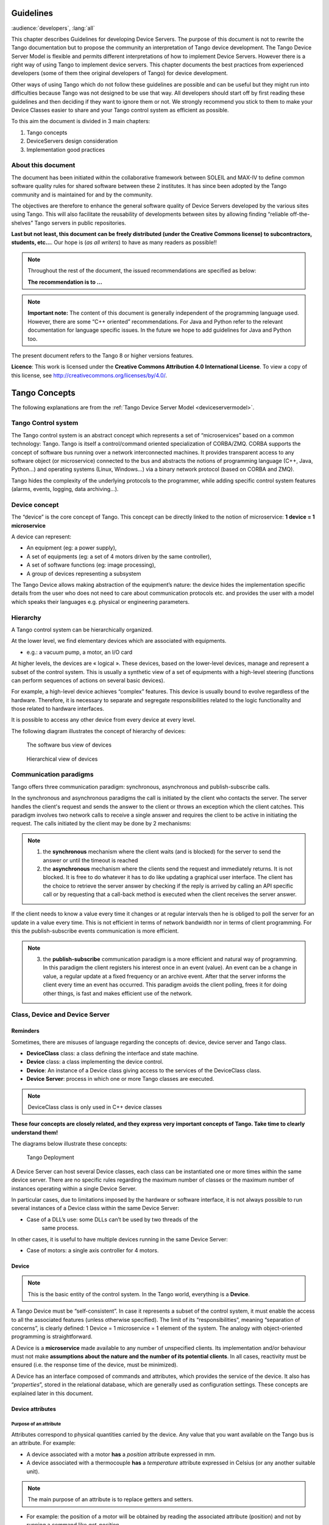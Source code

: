 .. _ds_guidelines:

Guidelines
=====================

:audience:`developers`, :lang:`all`

This chapter describes Guidelines for developing Device Servers.
The purpose of this document is not to rewrite the Tango documentation
but to propose the community an interpretation of Tango device
development.
The Tango Device Server Model is flexible and permits different interpretations
of how to implement Device Servers. 
However there is a right way of using Tango to implement device servers.
This chapter documents the best practices from experienced developers 
(some of them thee original developers of Tango) for device development.

Other ways of using Tango which do not follow these guidelines are possible
and can be useful but they might run into difficulties because Tango
was not designed to be use that way.
All developers should start off by first reading these guidelines and then
deciding if they want to ignore them or not. 
We strongly recommend you stick to them to make your Device Classes 
easier to share and your Tango control system as efficient as possible.

To this aim the document is divided in 3 main chapters:

1. Tango concepts
2. DeviceServers design consideration
3. Implementation good practices

About this document
-------------------

The document has been initiated within the collaborative framework
between SOLEIL and MAX-IV to define common software quality rules for
shared software between these 2 institutes. It has since been adopted by
the Tango community and is maintained for and by the community.

The objectives are therefore to enhance the general software quality of
Device Servers developed by the various sites using Tango. This will
also facilitate the reusability of developments between sites by allowing
finding “reliable off-the-shelves” Tango servers in public repositories.

**Last but not least, this document can be freely distributed (under the
Creative Commons license) to subcontractors, students, etc...**. 
Our hope is (*as all writers*) to have as many readers as possible!!

.. note:: 
    Throughout the rest of the document, the issued recommendations are specified as below:
    
    **The recommendation is to …**

.. note::
    **Important note:** The content of this document is generally
    independent of the programming language used. However, there are some
    “C++ oriented” recommendations. For Java and Python refer to the relevant 
    documentation for language specific issues. In the future we hope to add 
    guidelines for Java and Python too.

The present document refers to the Tango 8 or higher versions features.

**Licence**: This work is licensed under the **Creative Commons
Attribution 4.0 International License**. To view a copy of this license,
see http://creativecommons.org/licenses/by/4.0/.

Tango Concepts  
===============

The following explanations are from the :ref:`Tango Device
Server Model <deviceservermodel>`.

Tango Control system
---------------------

The Tango control system is an abstract concept which represents a set
of “microservices” based on a common technology: Tango. Tango is itself a
control/command oriented specialization of CORBA/ZMQ. CORBA supports the
concept of software bus running over a network interconnected machines.
It provides transparent access to any software object (or microservice)
connected to the bus and abstracts the notions of programming language
(C++, Java, Python…) and operating systems (Linux, Windows…) via a
binary network protocol (based on CORBA and ZMQ).

Tango hides the complexity of the underlying protocols to the
programmer, while adding specific control system features (alarms,
events, logging, data archiving…).

Device concept
---------------

The “device” is the core concept of Tango. This concept can be directly
linked to the notion of microservice: **1 device = 1 microservice**

A device can represent:

* An equipment (eg: a power supply),
* A set of equipments (eg: a set of 4 motors driven by the same controller),
* A set of software functions (eg: image processing),
* A group of devices representing a subsystem

The Tango Device allows making abstraction of the equipment’s nature:
the device hides the implementation specific details from the user who
does not need to care about communication protocols etc. and
provides the user with a model which speaks their languages e.g. physical 
or engineering parameters.

Hierarchy
----------

A Tango control system can be hierarchically organized.

At the lower level, we find elementary devices which are associated
with equipments.

-  e.g.: a vacuum pump, a motor, an I/O card

At higher levels, the devices are « logical ». These devices, based on
the lower-level devices, manage and represent a subset of the control
system. This is usually a synthetic view of a set of equipments with a
high-level steering (functions can perform sequences of actions on
several basic devices).

For example, a high-level device achieves “complex” features. This
device is usually bound to evolve regardless of the hardware. Therefore,
it is necessary to separate and segregate responsibilities related to
the logic functionality and those related to hardware interfaces.

It is possible to access any other device from every device at every level.

The following diagram illustrates the concept of hierarchy of devices:

.. figure:: media/image1.png
   
   The software bus view of devices

.. figure:: media/image2.png
   
   Hierarchical view of devices

Communication paradigms
------------------------

Tango offers three communication paradigm: synchronous, asynchronous
and publish-subscribe calls. 

In the synchronous and asynchronous paradigms
the call is initiated by the client who contacts the server. 
The server handles the client's request and sends
the answer to the client or throws an exception which the client
catches. This paradigm involves two network calls to receive a single answer and
requires the client to be active in initiating the request. The calls
initiated by the client may be done by 2 mechanisms:

.. note::

   1. the **synchronous** mechanism where the client waits (and is blocked) for the server to send the answer or until the timeout is reached

   2. the **asynchronous** mechanism where the clients send the request and immediately returns. 
      It is not blocked. It is free to do whatever it
      has to do like updating a graphical user interface. The client has
      the choice to retrieve the server answer by checking if the reply is
      arrived by calling an API specific call or by requesting that a
      call-back method is executed when the client receives the server
      answer.

If the client needs to know a value every time it changes
or at regular intervals then he is obliged to poll
the server for an update in a value every time. This is not efficient in
terms of network bandwidth nor in terms of client programming.
For this the publish-subscribe events communication is more efficient.

.. note::

   3. the **publish-subscribe** communication paradigm is a more efficient 
      and natural way of programming. In this paradigm the client registers 
      his interest once in an event (value). An event can be a change in value,
      a regular update at a fixed frequency or an archive event.
      After that the server informs  the client every time an event has occurred. 
      This paradigm avoids the client polling, frees it for doing other things, 
      is fast and  makes efficient use of the network.

Class, Device and Device Server
-------------------------------

Reminders
~~~~~~~~~

Sometimes, there are misuses of language regarding the concepts of:
device, device server and Tango class.

*  **DeviceClass** class: a class defining the interface and state machine.
*  **Device** class: a class implementing the device control.
*  **Device**: An instance of a Device class giving access to the services of
   the DeviceClass class.
*  **Device Server**: process in which one or more Tango classes are
   executed.

.. note::
   DeviceClass class is only used in C++ device classes

**These four concepts are closely related, and they express very
important concepts of Tango. 
Take time to clearly understand them!**

The diagrams below illustrate these concepts:

.. figure:: media/image3.png
   
   Tango Deployment

A Device Server can host several Device classes, each class can be
instantiated one or more times within the same device server. There are no
specific rules regarding the maximum number of classes or the maximum
number of instances operating within a single Device Server.

In particular cases, due to limitations imposed by the hardware
or software interface, it is not
always possible to run several instances of a Device class within the
same Device Server:

*  Case of a DLL’s use: some DLLs can’t be used by two threads of the
       same process.

In other cases, it is useful to have multiple devices running in the
same Device Server:

*  Case of motors: a single axis controller for 4 motors.

Device
~~~~~~

.. note::
   This is the basic entity of the control system. In the Tango world,
   everything is a **Device**.

A Tango Device must be “self-consistent”. In case it represents a subset
of the control system, it must enable the access to all the associated
features (unless otherwise specified). The limit of its
“responsibilities”, meaning “separation of concerns”, is clearly
defined: 1 Device = 1 microservice = 1 element of the system. The analogy
with object-oriented programming is straightforward.

A Device is a **microservice** made available to any number of unspecified
clients. Its implementation and/or behaviour must not make 
**assumptions about the nature and the number of its potential
clients**. In all cases, reactivity must be ensured (i.e. the
response time of the device, must be minimized).

A Device has an interface composed of commands and attributes, which
provides the service of the device. It also has “\ *properties*\ ”,
stored in the relational database, which are generally used as
configuration settings. These concepts are explained later in this
document.

Device attributes
~~~~~~~~~~~~~~~~~

Purpose of an attribute
^^^^^^^^^^^^^^^^^^^^^^^

Attributes correspond to physical quantities carried by the device. Any
value that you want available on the Tango bus is an attribute. For
example:

*  A device associated with a motor **has** a *position* attribute
   expressed in mm.
*  A device associated with a thermocouple **has** a *temperature*
   attribute expressed in Celsius (or any another suitable unit).

.. note:: 
   The main purpose of an attribute is to replace getters and
   setters.

*  For example: the position of a motor will be obtained by reading the
   associated attribute (position) and not by running a command like
   *get\_position.*
*  The data associated with the Tango attributes are the only values
   that can be archived. The Tango *archiving system* (HDB/TDB) doesn’t
   have any functions to archive the result of a command. Similarly,
   some mechanisms to store the experimental data (such as those
   implemented by the DataRecorder of SOLEIL) are only based on
   attributes.

Attribute Properties
^^^^^^^^^^^^^^^^^^^^^

A Tango attribute has a group of settings that describe it.

These configuration parameters are called AttributeProperties. They can
be considered as meta-data to enhance the semantic and describe the
data. They can be used by GUI clients for configuring their viewers in
the best manner and displaying extra information.

Those Attribute properties describe the attribute data and define some
of its behaviour such as alarm limits, units etc…

The first set of *Attribute Properties* are static metadata. They
describe the kind of data carried by the Tango Attribute. The static
metadata includes properties such as the name, the type, the dimension,
if the attribute is writable or not. These data are hardcoded, defined
for the whole life of the attribute and cannot be modified.

The second set of *Attribute Properties*, are dynamic. They describe
more precisely the meaning of the data and some behaviour. They are
used by GUI viewers to configure themselves. They can be modified at run
time.

All these metadata are hosted in the class itself and can be set by the
programmer or by a configuration in the Tango database.

Static attribute Properties
^^^^^^^^^^^^^^^^^^^^^^^^^^^^

*  **name**: the attribute name

   *  Type: string e.g : OutCurrent, InCurrent…
*  **data\_type**: the attribute data type

   *  Identifier of the Tango numeric type associated to the attribute:
      *DevBoolean, DevUChar, Dev[U]Short, Dev[U]Long, Dev[U]Long64,
      DevFloat, DevDouble, DevString, DevEncoded*
   *  Note: *Tango::DevEncoded* is the Tango type that encapsulates
      client data.
*  **data\_format**: describes the dimension of the data.

   *  Type: scalar (value), spectrum (1D array), image (2D array)
*  **writable**: defines 4 possible types of access. In practical, we
   can say that only 2 are really useful and answer to practically all
   the cases.

   *  READ, The attribute can only be read (e.g. a temperature)
   *  WRITE, The attribute can only be written ( to be used only in very
      specific cases. the READ\_WRITE is generally more suitable for
      real cases)
   *  READ\_WRITE, The attribute can be written and read (the most
      common case) e.g. The current of a powersupply, The position of an
      axis…
   *  READ\_WITH\_WRITE (deprecated, do not use)
*  **max\_dim\_x** : this property is valid only for data\_format
   spectrum or image. It gives the maximum number of element in the
   dimension X. e.g. the max length of a spectrum or the maximum number
   of rows of an image. This property is used to reserve memory space to
   host the data. Nothing prevent to have a real length much shorter
   that this maximum.
   
   *  e.g. 0 for a scalar, n for a spectrum of max n elements, n for an
      image of max n rows
*  **max\_dim\_y** : this property is valid only for data\_format
   image. It gives the maximum number of element in the dimension Y.
   e.g. the maximum number of columns of an image. This property is used
   to reserve memory space to host the data. Nothing prevent to have a
   real length much shorter that this maximum.

   *  0 for a scalar or a spectrum, n for an image of max n columns
*  **display\_level** : enables to hide the attribute regarding the
   client mode (expert or not)

   *  Tango::OPERATOR or Tango::EXPERT

.. warning::

   *writable\_attr\_name*: **deprecated since version 8, do not use anymore**

Modifiable attribute properties
^^^^^^^^^^^^^^^^^^^^^^^^^^^^^^^^

These properties carries out information regarding the display of a
value (they are editable while the device is running). Those
properties enhance the meaning of the attribute and should as much
as possible be defined by the device server programmer as default
value when known. For instance, in the general case, the programmer
knows the unit of the data and is able to describe it. Feeling the
attribute property at the development stage will allow all generic
clients to display the data in the best manner

*  **description**: describes the attribute

   *  Type: string e.g. “The powersupply output current”

*  **label**: label used on the GUIs

   *  Type: string e.g. “Output Current”, “Input Current”

*  **unit**: attribute unit to be displayed in the client viewer

   *  Type: string (eg “mA”, “mm”...)

*  **standard\_unit**: conversion factor to get attribute value into
   S.I (M.K.S.A)\_unit. Be careful this information is intended to be
   used ONLY by the client (.e.g ATKPanel uses it, but jive->test device
   does not)

   *  Type: string interpreted as a floating point value E.g. If the
      device attribute gives the current in mA, we have to divide by
      1000 to obtain it in Amp. Then we will set this property to 1E-03

*  **display\_unit**: used by the GUIs to display the attribute into a
   unit more appropriate for the user. Be careful this information is
   intended to be used ONLY by the client (e.g ATKPanel uses it, but
   JiveTest device does not).

   *  Type: string interpreted as a floating point value If the device
      attribute gives a current in mA. If we want to display it in
      microA, then we have to multiply by 1000 to obtain it in microAmp.
      Then we will set this property to 1000.0.

*  **format**: specifies how a numeric attribute value should be
   presented

   *  Type: string : e.g. « %6.3f »

   *  Note: we use a “printf” like syntax 

*  **min\_value** and **max\_value**: minimum and maximum allowable
   value. These properties are automatically checked at each execution
   of a write attribute. If the value requested is not between the
   min\_value and the max\_value, an exception will be returned to the
   client.

   *  Type: string interpreted as a floating point value (e.g. 10.1,
      1E01, 0.12.)

   *  Note: these properties are valid only for writable attributes

Attributes properties for ALARM configuration
^^^^^^^^^^^^^^^^^^^^^^^^^^^^^^^^^^^^^^^^^^^^^^^^^^^^

Tango provides an automatic way of defining alarms. An alarm
condition will switch the attribute quality factor to alarm and the
device state will automatically switched to ALARM in certain
conditions.  Four properties are available for alarm purpose.

*  **min\_alarm** and **max\_alarm**: Define the range outside which
   the attribute is considered in alarm. If the value of the attribute
   is > max\_alarm or < min\_alarm, then the attribute quality factor
   will be switched to ALARM.

*  **Delta\_val** and **delta\_t**: (*could also be called maximum
   noise and time constant*) Valid for a writeable attribute. Define a
   maximum difference between the set\_value and the read\_value of an
   attribute after a standard time.

    e.g. the voltage of a powersupply is set via a DAC and read via an
    ADC convertor. Both values are different due to various factors such
    as internal resistor or noise on the ADC. Furthermore when setting a
    voltage, the powersupply may need a certain time to establish its
    output voltage. The *delta\_val* property allows to define the limit
    of the acceptable difference between set and read values (noise
    threshold) and *delta\_t* defines the time the device needs to
    establish the voltage after the writing of the setpoint (time
    constant). When writing a new value of the attribute, if the read
    value is still not close enough from the set value after the time
    constant, the attribute quality factor will be set to ALARM.

    If these properties are not set, nothing is done. As soon as one of
    these properties is set, then the attribute quality factor is
    automatically calculated at each read and is taken into account by
    the default State attribute method. Device\_Impl.dev\_state(); The
    programmer should be aware of possible effect of these mechanisms in
    the response time of the State method. (Refer to chapter 1.14 of the
    present guide).

.. warning::

   The behaviour described above is only
   correct in the case the device’s method
   *Tango::Device\_[X]Impl::dev\_state()* is executed\ *.* In case of
   overwrite of the dev\_state() in the device code, it is recommended to
   finish the method by calling DeviceImpl::dev\_state();

.. warning::

   **min\_warning** *and* **max\_warning** : lower and upper bound
   for WARNING (deprecated since version 8)

Attributes properties related to Events configuration
^^^^^^^^^^^^^^^^^^^^^^^^^^^^^^^^^^^^^^^^^^^^^^^^^^^^^^

These settings are used for tuning the events related to the attribute.

*  *Rel\_change:* relative change in the value in percent

*  *Abs\_change*: absolute change in the value in the standard unit.

*  *Period*: period between two consecutive events

*  *Archive\_rel\_change*: relative change in the value

*  *Archive\_abs\_change*: absolute change in the value

*  *Archive\_period*: period between two consecutives events.

Particular case of a memorized attribute 
^^^^^^^^^^^^^^^^^^^^^^^^^^^^^^^^^^^^^^^^^

.. note::
   Memorised attributes are only possible with an attribute with WRITE or READ\_WRITE mode and
   SCALAR type

A memorized attribute can store its last written value in the database
(i.e. the last setpoint received by the device for this attribute can
optionally persist into the Tango database).

The stored value will be reloaded into the set value associated with
this attribute at device start-up and (optionally) upon each execution
of the “Init” command. The Tango code generator (Pogo) provides the
interface allowing the developer to select the expected behaviour.

.. note::
   **BE CAREFUL:** this mechanism has the following **behaviour**:

*  The writing of the memorized attributes is carried out after the
   function “init\_device”, executed by the Tango layer, and not by the
   Tango DeviceServer code. In case  an error occurs during the
   “init\_device” it cannot be caught by the Tango DeviceServer
   programmer.

*  If in the init\_device method an error occurs that causes a change of
   state in which the writing of an attribute is impossible, this error
   will prohibit the restoration of the memorized value of the
   attribute.

*  The order of reloading is deterministic but complex (*order of
   ClassFactory then device definition in database then attribute
   definition in Pogo*). Therefore relying on this order might have some
   side effects particularly in case attributes are modified through
   Pogo when attributes values are linked (*eg: sampling frequency and
   number of samples*).

.. warning::
 
   Performance issues may happen in case the setpoint is written at high
   frequency, the static Tango database is requested on each write of
   the memorized attribute. Since Tango 9 the database has been optimised
   for memorised attributes and it should be possible to update memorised
   attributes at 10 Hz without taking a performance hit. 

.. tip::

   If this standard Tango behaviour for reloading memorized values doesn’t
   fit your need, we recommend to code the reloading of attribute values
   yourself. This is especially true for fast (> 10 Hz)
   feedback loops which can trigger the writing of attributes at a high frequency.

Device commands
~~~~~~~~~~~~~~~

**A command is associated with an action. *On, Off, Start, Stop* are
commons examples.**

A Tango command has, optionally, ONE input argument and ONE output
argument.

The different types of data compatible for input and output are:

-  void, boolean, short, long, long64, float, double, string, unsigned
   short, unsigned long, unsigned long64

-  *1D array of the followings types :* char, short, long, long64,
   float, double, unsigned short, unsigned long, unsigned long64, string

-  State: enumeration, representing the different states described in
   the section on :ref:`Device State <device_state>`.

-  2 particular types: longstringarray and doublestringarray. These are
   structures including one array of long/double and one array of
   string.

The list of data types is fixed. If you need to add your
own data type then use the DevEncoded type and encode your own
data type. Or you can use the DevPipe communication channel (avaliable
since Tango 9). 

For each command to implement, it is essential to generate exceptions
depending on possible errors. The error handling is described more
in details below.

.. _device_state:

Device State
~~~~~~~~~~~~

State transitions
^^^^^^^^^^^^^^^^^

.. note::
   Every Tango device has a state implemented by *finite state machine*. 
   
The device state is a key element in its integration into the control
system. Therefore, **you should be very careful in the management of
state transitions** in the device implementation.

**The device state must, at any time, reflect the internal state of the
system it represents. The state should represent any change made by a
client’s request.**

This is crucial information. Indeed, the “clients” will primarily, or
only, use this information to determine the internal state of a system.

The available states are limited to:

-  ON, OFF, CLOSE, OPEN, INSERT, EXTRACT, MOVING, STANDBY, FAULT, INIT,
   RUNNING, ALARM, DISABLE, UNKNOWN

The main thing is to ensure a predictable behaviour of the device
regarding the state transitions.

For example:

-  Consider the case of a motor system. The client knows the motor state
   (*STANDBY, MOVING, FAULT,)* with a *polling* mechanism (periodic
   reading of the state attribute of the motor – instead of using the
   Tango event system).

    In such cases, this can easily lead to inconsistent behaviour due to
    inappropriate management of the state.

    A typical example is to launch an axis movement through the writing
    of the position attribute then the client is pending on the MOVING
    state (the motor is supposed to make a transition *STANDBY MOVING*).
    Such a method will only work if the writing of the position
    attribute switches the device state to MOVING *before* the return of
    the writing request of the position attribute. Otherwise, the client
    can read (non-zero probability) the STANDBY state, and interpret it
    as “movement ended” while this one had not even started!

    This behaviour is described in figure 4 below.

.. tip::
   
   The developer has to guarantee the clients the same behaviour regardless
   the type of state monitoring (polling or events). This relates to the
   above rule: **Do not make assumptions about the nature of the clients!**

The state transitions and the “associated guarantees” must be
documented. In the previous example, rereading the STANDBY state after
performing any movement must ensure that the required movement is
completed (and not that it has not yet been started!!).

.. figure:: media/image4.png
   
   Example of State transitions


Properties
~~~~~~~~~~

Concepts
^^^^^^^^

By default Tango is based on a relational database (MySQL) to store
configuration information for devices namely the *properties*.

The properties are used to configure a device without changing the
Tango class code. Taking an axis controller as example, the controller
must be configured for the motor mechanics according to the
characteristics of the actuator and the movements to achieve.

Configuration properties are available on different levels:

1. **The device level:** These are properties to configure the device
   itself and its attributes. The device properties configure the device
   with the necessary set-up information during initialisation.
   Attribute properties are used to configure alarms or specify the way
   the attribute value is displayed to the user (Label, Format,
   Unit...).

2. **The class level:** Device or attribute properties configured at the
   class level are valid for all instances of a class. A property
   defined on the class level will be overwritten by a property of the
   same name on the device level.

3. **Free properties:** These are configuration values which are not
   attached to any device or class and can be freely used by
   programmers.

Class level and device level properties are automatically loaded during
device initialisation when starting-up a device server or calling the
“Init” command. The reading and writing of free properties must be
handled by the programmer.

Configuration properties can have the following data types:

-  boolean, short, long, float, double, unsigned short, unsigned long,
   string

-  array of: short, long, float, double, string

On top of those basic concepts, device and class level properties can be
initialised with default values which are entered, for example, with
:ref:`Pogo <Pogo_manual>` at the interface creation time. 
Default values are stored in the
device server code and are overwritten when another value is found in
the configuration database.

It is necessary to assign a default value for every property. This value
will be used when the property is not defined in the Tango database. If
a default value for a device property does not make sense, the property
should be declared as mandatory. 
A mandatory property has to have a value configured in the Tango
database. If no value is configured, the device initialisation will
stop with an exception on the missing property value.

Device property vs memorized attributes
^^^^^^^^^^^^^^^^^^^^^^^^^^^^^^^^^^^^^^^

In some cases, you could be tempted to use a property for a memorized
attribute and vice-versa. It is important to distinguish the function of
each, and use them wisely.

-  The use of a property must be limited to configuration data which
   value doesn’t change at runtime (the IP address of equipment for
   example).

-  The memorized attributes are reserved for physical quantities subject
   to change at runtime (*attribute read/write*) for which you want to
   retain (store) the value from one execution to the other.

    e.g. speed or acceleration on a motor.

.. tip::
   In the case you want to manually manage the memorization of the
   attribute set points, you should use an attribute property called
   *\_\_value* (as natively done by Tango).

How to configure a new device
^^^^^^^^^^^^^^^^^^^^^^^^^^^^^

To set-up a new device you need to know about all the device properties
and their values which must be configured to make the device work. You
need to have a description on the property which should indicate clearly
its use. Also you need to know about a specified default value.

When creating the device interface with Pogo a description and a default
value can be entered for every device property. This information is used
by the device installation wizard (available with Jive) to guide you
through the configuration.

When creating a new server start the wizard from the Tools menu ->
Server Wizard. It allows you to create a new device and to initialise it
property by property. For every property the description is displayed
and the default value can be viewed. To use the wizard on an already
existing device you can right click on the device and choose Device
Wizard. You will be guided again through all the properties of the
device. At the end the device can be re-started when necessary. Because
the wizard is part of Jive, you can test the device configuration
immediately.

Tango Device Design
===================

Elements of general design
--------------------------

Reusability
~~~~~~~~~~~

In a Tango control system, each device is a software component
potentially reusable.

It is necessary to:

-  Systematically evaluate prior the coding of a device, the
   possibility of reusing a device available in the code
   repositories (Tango community, local repository), in order to
   avoid several implementations of the same equipment.

-  Design the device as reusable/extensible as possible because it may
   interest the others developers in the community.

    As such, the device must be:

-  Configurable: (e.g.: no port number “hard coded”, but use of a
   parameter via a property),

-  Self-supporting: the device must be usable outside the private
   programming environment (eg: all the necessary elements to use the
   device (compile, link) must be provided to the community). The use of
   the GPL should be considered, and the use of proprietary libraries
   should be avoided if possible

-  Portable: the device code must be (as much as possible) independent
   of the target platform unless it depends on platform specific
   drivers,

-  Documentation in English

Generic interface programming
~~~~~~~~~~~~~~~~~~~~~~~~~~~~~

The device must be as generic as possible which means the definition of
its interface should

-  Reflect the service rather its underlying implementation. For
   example, a command named “WriteRead” reflects the communication
   service of a bus (type: message exchange), while a command named
   “NI488\_Send” reflects a specific implementation of the supplier.

-  Show the general characteristics (attributes and commands) of a
   common type of equipment that it represents. For example, a command
   ”On” reflects the action of powering on a PowerSupply , while a
   command named “BruckerPSON” reflects a specific implementation which
   must be avoided.

The device interface must be service oriented, and not implementation
oriented.

Abstract interfaces 
~~~~~~~~~~~~~~~~~~~~

Singleton device
~~~~~~~~~~~~~~~~

Tango allows a device server to host several devices which are
instantiations of the same Tango class.

However, in particular case some technical constraints may forbid it. 
In this case, the Device Server programmer must anticipate
it in the device design phase (add for example a static variable
counting device instances or other) to detect this misconfiguration. For
example, it can authorize the creation of a second instance (within the
meaning of the device creation) but systematically put the state to
FAULT (in the method init\_device) and indicate the problem in the
Status.

In the case where technical constraints prohibit the deployment of
multiple instances of a Tango device within the same device server, the
developer has to ensure that only one instance can be created and
inform the user with a clear message in case more than one
device is configured in the database.

Device states
~~~~~~~~~~~~~

When designing the device, you should clearly define the state machine
that will reflect the different states in which the device can be, and
also the associated transitions.

The state machine must follow these rules:

-  At any time, the device state must reflect the internal state of the
   system it represents.

-  The state should represent any change made by a client’s request.

-  The device behaviour is specified and documented.

Device interface definition
---------------------------

The first step in designing a device is to define the commands and the
attributes via Pogo (use Pogo to define the Tango interface).

Except in (very) particular cases, always use an attribute to expose the
data produced by the device. The command concept exists 
(see :ref:`Device Commands <device_commands>`)
but its use as an attribute substitute is prohibited. Example: a motor
must be moved writing its associated ‘position’ attribute instead of
using a ‘GotoPosition’ command.

The choice will be made following these rules:

-  Attribute: for all values to be presented to the “client”. **It is
   imperative to use the attributes and to not use Tango commands that
   would act like a get/set couple.**

-  Command: for every action, of void-void type in most cases.

Any deviation from these rules must be justified in the description of
the attribute or command particular case.

Service availability
--------------------

From the operator perspective, the “\ **response time**\ ” or
“\ **reactivity**\ ” (i.e. the device is always responsive) is **the** reference
metric to describe the performance of a device. Ideally, the device
implementation must ensure the service availability regardless of the
external client load or the internal load. For the end user, it is
always very unpleasant to suffer a Tango timeout and receive an
exception instead of the expected response.

The response time of the device should be minimised and in any case
lower than the default Tango timeout of 3 seconds.

If the action to be performed takes longer than that, execution should
be done asynchronously in the Tango class: its progress being reported
in the state/status.

Several technical solutions are available to the device developer to
ensure service availability:

-  Use the Tango polling mechanism,

-  Use a threading mechanism, managed by the developer.

Tango polling mechanism
~~~~~~~~~~~~~~~~~~~~~~~

Polling interest
^^^^^^^^^^^^^^^^

The polling mechanism is detailed in the Tango documentation 
:ref:`Device Polling <device_polling>`.

Tango implements a mechanism called *polling* which alleviates the
problem of equipment response time (which is usually the weak point in
terms of performance). The response time of a GPIB link or a RS-232 link
is usually one to two orders of magnitude higher than the performance of
the Tango code executed by a client request.

Polling limitations
^^^^^^^^^^^^^^^^^^^

From the perspective of the device activity, the polling is in direct
competition with client requests. The client load is therefore competing
with the polling activity.

This means that polling activity has to be tuned in order to keep some
free time for the device to answer client requests. Do not try to poll a device
object with a polling period of let say 200 mS if the object access time
is 300 mS (*even if Tango implements some algorithm to minimize the bad
behavior of such badly tuned polling*).

For polled Tango device objects (attribute or command), client reading
does not generate any activity on the device whatever the client number.
The data are returned from the so-called polling buffer instead of
coming from the device itself. Therefore, an obvious rule is to poll the
key device object (state attribute, pressure attribute for a vacuum
valve...)

The recommendation for device polling tuning is to keep the device free
40% of time.

Let's take an example: for a power supply device, you want to poll the
device state and its current attribute which for such a device are the
device key objects.

-  State access needs 100 mS while current attribute reading needs 50
   mS.

-  Because, you want to poll these two objects, time required on the
   device by the polling mechanism will be 150 mS (100 + 50).

-  In order to keep the 40% ratio, tune the polling period for this
   device to 250 mS.

-  The device is then occupied by the polling mechanism during 150 mS
   (60 %) but free for other client activity during 100 mS (40 %).

Device polling is easily tunable at run time using Jive and/or Astor
Tango tools.

Threading mechanism
~~~~~~~~~~~~~~~~~~~

*Threading* is a possible solution for the load problem: a thread
(managed by the device developer) supports communication with the
material (*polling* or other) and the data obtained are put in the
“cache”. You can now produce the “last known value” to the client at any
time and optimize the response time. This approach, however, has a limit
where it is necessary to reread the hardware to assure clients that the
returned value is the system “current state”.

For a C++ device, the implementation of a threading mechanism can be
done via the *DeviceTask* class from the *Yat4Tango library*. This class
owns a thread associated with a FIFO message list. Processing messages
can be synchronous or asynchronous.

See the complete example in the appendix for the implementation
details.

When the design of the Tango class requires threading:

* in case of simple thread usage, in C++ the recommendation is to use a C++11 thread

* In case of acquisition thread with messages exchange in C++ the recommendation is to 
  use Yat4Tango::DeviceTask class.

Tango device implementation
===========================

General rules
-------------

Language
~~~~~~~~

The Tango community is international and the developments could be
shared with the community, so it is recommended to use English for documenting a
device development.

English will be used for:

-  The interfaces definition (attributes and commands),

-  The device documentation (online help for command usage and
   attributes description),

-  The comments inserted in the code by the developer,

-  The error messages,

-  The name of variables and internal methods added by the developer.

The choice of the language used for the user’s documentation of the
device server (“Device Server User’s Guide”) is left free, to focus on
the editorial quality. In the case of a joint development with another
institute, English will be used.

Types
~~~~~

The types used for the device interface definition are Tango types
(Tango::DevDouble, Tango::DevFloat …). These types are presented by Pogo
and are not modifiable.

The types used by the developer in its own code are left free to choose,
as long as they are not platform specific. Standard types of the
language used (Boolean, int, double …), Tango types or types from a
common library (Yat, Yat4Tango for C++) can potentially be used.

Direct conversions from the C++ type long to Tango::DevLong are only
supported on 32-bit platforms and should be avoided.

Generated code
~~~~~~~~~~~~~~

The automatically generated code by Pogo must not be modified by the
developer.

The developer must include its own code in the “PROTECTED REGION”
specified parts.

Device interface 
-----------------

.. _naming_rules:

Naming rules
~~~~~~~~~~~~

Having homogeneous conventions for naming attributes, commands and
properties is a good way to promote DeviceServers reuse inside the Tango
collaboration.

In fact it makes the development done by another institute easier to
understand and integrate in another Control System.

Class name
^^^^^^^^^^

The Tango class name is obtained by concatenating the fields that
compose it – each field beginning with a capital letter:

Eg : MyDeviceClass

Device attributes
^^^^^^^^^^^^^^^^^

The device command and attributes names must be explicit and should
enable to quickly understand the nature of the attribute or the command.

-  Eg: for a power supply, you will have an attribute “outputCurrent”
   (not OC1) or a command “ActivateOutput1” (not ActO1).

The nomenclature recommendations are in the section :ref:`Naming Rules <naming_rules>`.

**The attribute naming recommendations are**:

-  Name composed of at least two characters,

-  Only alphanumeric characters are allowed (no underscore, no dashes),

-  Start with a **lowercase** letter,

-  In case of a composite name, each sub-words must be capitalized
   (except the first letter),

-  Prohibit any use of vague terms (eg: readValue).

.. _device_commands:

Device Commands
^^^^^^^^^^^^^^^

The recommendations are the same as those proposed for an attribute, except for the first letter of the name.

**The command naming recommendations are:**

-  Name composed of at least two characters,

-  Only alphanumeric characters are allowed (no underscore, no dashes),

-  Start with a **uppercase** letter,

-  In case of a composite name, each sub-words must be capitalized,

-  Prohibit any use of vague terms (eg: Control).

Device properties
^^^^^^^^^^^^^^^^^

The recommendations are the same as those proposed for a command.

**The property naming recommendations are:**

-  Name composed of at least two characters,

-  Only alphanumeric characters are allowed (no underscore, no dashes),

-  Start with a **uppercase** letter,

-  In case of a composite name, each sub-words must be capitalized,

-  Prohibit any use of vague terms (eg: Prop1).

Device attributes nomenclature
~~~~~~~~~~~~~~~~~~~~~~~~~~~~~~

It is a good practice that a particular signal type is always named in a
similar way in various DeviceServers.

For example the intensity of a current should always be name
“\ ***intensity***\ ” (and not “\ ***intens***\ ”,
“\ ***intensity***\ ”, “\ ***current***\ ”,”\ ***I***\ ” depending on
the DeviceServers).

This allow the user to quickly make the link between the software
information and the physical sensor and reciprocally.

Data types choice
~~~~~~~~~~~~~~~~~

Always use data types consistent with the underlying information

-  Unsigned integer must be used for the physical quantities that are
   suitable.

   -  Eg: A number of samples numSamples, where negative values have no
      meaning, will be a Tango::DevULong (unsigned integer 32 bits) and
      not a Tango::DevLong (signed integer 32 bits).

   -  Similarly, in such a case, the use of a floating point number is
      to be prohibited, non-integer values having no meaning.

-  This rule is applicable to input/output arguments of commands.

Interface level choice
~~~~~~~~~~~~~~~~~~~~~~

The choice between the *Expert* or the *Operator* level for an interface
must be thoughtful.

Only necessary and sufficient commands for a nominal control of the
equipment must be accessible to the *Operator* level. The commands for
fine control of the equipment (eg: metrology, maintenance, unit test)
must only be accessible to the *Expert* level.

Pogo use
--------

Device generation
~~~~~~~~~~~~~~~~~

The use of Pogo is mandatory for creating or modifying the device
interface.

Tango is constantly evolving, this tool will support all or part of the
porting, associated to the kernel and their consequences on the IDL
interface.

In addition, it simplifies maintenance / development operations.

Every command, attribute, property or device state must be fully
documented; this documentation is done via the Pogo tool.

Specifically, when creating an attribute with Pogo, the entire
configuration of the attribute must be fully filled in by the developer
(maximum possible) to avoid ambiguities.

Similarly, the states and their transitions must be described with
precision and clarity.

In fact:

-  In operation, this documentation will be the reference for
   understanding the device behaviour. Remember that the operator will
   have this information with the generic tools (like “\ *Test
   Device*\ ” from “\ *Jive*\ ”).

-  The html documentations generated by Pogo can also be accessed from a
   local server (peculiar to the institute).

-  Consider also filling in the alarm values.

   -  Eg: set the alarm values according to the specifications of a
      power supply, ie, 0V-24V for the voltage, or 0A-3A for the output
      current.

    Example for a temperature reading:

.. figure:: media/image9.png

Attributes generation in C++
~~~~~~~~~~~~~~~~~~~~~~~~~~~~

In C++, Pogo automatically generates **pointers** to the data associated
with the attributes values (ie a pointer is generated for the read
part). The use of these pointers is not mandatory. The developer is free
to use his own data structure in the attribute value affectation.

Internal device implementation
------------------------------

Separation between the Tango interface and the internal system function
~~~~~~~~~~~~~~~~~~~~~~~~~~~~~~~~~~~~~~~~~~~~~~~~~~~~~~~~~~~~~~~~~~~~~~~

Don’t forget that the Tango interface is only a means to insert a microservice
in a control system. Therefore, it is necessary to think the device
internal design like any other application and just add the Tango as an
interface on top of it.

As a rule of thumb if the code implemented within the Pogo markers is
too long, a good practice is to move it to another class. Then Pogo
generated methods will be only a few lines of code long.

In practice, it is necessary to avoid mixing the generated code by Pogo
and the developer’s one.

The Tango sub-class inherited from *Tango::DeviceImpl[\_X]* instantiates
a class derived from the model object implementing the system, and
ensure the replacement between the external requests (clients) and the
implementation class(es).

In the choice of data structures, we are talking about those of the
developer’s object model, we will consider the technical constraints
imposed by Tango and/or the underlying layers (CORBA/ZMQ). The idea here is
to avoid copy and/or reorganization of the data when transferred to the
client. For this, the developer needs to know/master the underlying
memory management mechanism (especially in C++). The Tango documentation
contains a dedicated chapter “\ *Exchanging data between client and server”*.

Details on method for accessing the hardware: always\_executed\_hook versus read\_attr\_hardware
~~~~~~~~~~~~~~~~~~~~~~~~~~~~~~~~~~~~~~~~~~~~~~~~~~~~~~~~~~~~~~~~~~~~~~~~~~~~~~~~~~~~~~~~~~~~~~~~

It is essential to master the concepts implemented by these two methods
(common methods for all Tango devices).

It is also necessary to clearly identify, in the design phase, the
possible consequences of implementing these two methods on the device
behaviour (remember that they are initially just empty shells generated
by Pogo).

-  *Always\_executed\_hook()* method is called before each command
   execution or each reading/writing of an attribute (*but it is called
   only once when reading several attributes: see calling sequence
   below*)

-  *Read\_attr\_hardware()* is called before each reading of
   attribute(s)( *but it is called only once when reading several
   attributes: see calling sequence below)*. This method aims to
   optimize (minimize) the equipment access in case of simultaneous
   reading of multiple attributes in the same request.

Reminder about the calling sequence of these methods:

-  *Command execution*

   -  1 – always\_executed\_hook()

   -  2 – is\_MyCmd\_allowed()

   -  3 – MyCmd()

-  *Attribute reading*

   -  1 – always\_executed\_hook()

   -  2 – read\_attr\_hardware()

   -  3 – is\_MyAttr\_allowed()

   -  4 – read\_MyAttr()

-  *Attribute writing*

   -  1 – always\_executed\_hook()

   -  2 – is\_MyAttr\_allowed()

   -  3 – write\_MyAttr()

-  *Attributes reading*

   -  1 – always\_executed\_hook()

   -  2 – read\_attr\_hardware()

   -  3 – is\_MyAttr\_allowed()

   -  4 – read\_MyAttr()

-  *Attributes writing*

   -  1 – always\_executed\_hook()

   -  2 – is\_MyAttr\_allowed()

   -  3 – write\_MyAttr()

When reading the sequence above, we understand why the mastery of these
concepts is important. Particularly, having “slow code” in the
*MyDevice::always\_executed\_hook* method can have serious consequences
on the device performance.

.. warning::

   There is no obligation to use the *read\_attr\_hardware*
   method; it depends on the equipment to drive and its communication
   channel (Ethernet, GPIB, DLL). You can have a call to the equipment in
   the code of each attribute reading method.

    Example: For an attribute “temperature”, of READ type, we can insert
    the call to the equipment in the generated attribute reading method
    “\ *read\_Temperature*\ ” instead of “\ *read\_attr\_hardware*\ ”.

Static database as persistent data storage
~~~~~~~~~~~~~~~~~~~~~~~~~~~~~~~~~~~~~~~~~~

As noted above the Tango database can (in some cases) be
used to ensure persistence of set values, to store the value as a property 
(of device or attribute).

However, this practice should be reserved for special cases that don’t
require writing at high frequency. An over-solicitation of the Tango
database will penalize the entire control system.

It is therefore recommended to use a property for storage only for
methods that are performed rarely, compared to other functions.

For example: storage of calibration operations results

In the general case, we recommend to:

-  Use a property to store configuration data,

-  Use a memorized attribute to store values changing during the
   execution,

-  Use a memorized attribute to store values that you want to re-inject
   during a new execution of the device.

Device state management
-----------------------

States choice
~~~~~~~~~~~~~

In Tango, as already said, the state is seen as an enumerated type with a
fix number of values. These states have an implicit default meaning and
are not equivalent. Furthermore a color code is associated to each state
and is used in the main GUI tools to have a unified manner of
representing the state of equipment.

+-----------+--------------------+--------------------------------------------------------------------------+
| State     | Colour             | Meaning                                                                  |
+===========+====================+==========================================================================+
| ON        | green              | | This state could have been called OK or OPERATIONAL. It means that the |
|           |                    | | device is in its operational state. (E.g. the powersupply is giving its|
|           |                    | | nominal current, the motor is ON and ready to move, the instrument is  |
|           |                    | | operating). This state is modified by the Attribute alarm checking of  |
|           |                    | | the DeviceImpl:dev\_state method. i.e if the state is ON and one       |
|           |                    | | attribute has it’s quality factor to ALARM, then the state is modified |
|           |                    | | to ALARM                                                               |
+-----------+--------------------+--------------------------------------------------------------------------+
| OFF       | white              | | The device is in normal condition but is not active. e.g the           |
|           |                    | | powersupply main circuit breaker is open; the RF transmitter has no    |
|           |                    | | power etc…                                                             |
+-----------+--------------------+--------------------------------------------------------------------------+
| CLOSE     | white              | | Synonym of OFF state. Can be used when OFF is not adequate for the     |
|           |                    | | device e.g case of a valve, a door, a relay, a switch.                 |
+-----------+--------------------+--------------------------------------------------------------------------+
| OPEN      | green              | | Synonym of ON state. Can be used when ON is not adequate for the device|
|           |                    | | e.g case of a valve, a door, a relay, a switch.                        |
+-----------+--------------------+--------------------------------------------------------------------------+
| INSERT    | white              | | Synonym of OFF state. Can be used when OFF is not adequate for the     |
|           |                    | | device. Case of insertable/extractable equipment, absorbers, etc…      |
|           |                    | |                                                                        |
|           |                    | | This state is here for compatibility reason we recommend to use OFF or |
|           |                    | | CLOSE when possible.                                                   |
+-----------+--------------------+--------------------------------------------------------------------------+
| EXTRACT   | green              | | Synonym of ON state. Can be used when ON is not adequate for the device|
|           |                    | | Case of insertable/extractable equipment, absorbers, etc…              |
|           |                    | |                                                                        |
|           |                    | | This state is here for compatibility reason we recommend to use ON or  |
|           |                    | | OPEN when possible.                                                    |
+-----------+--------------------+--------------------------------------------------------------------------+
| MOVING    | light blue         | | The device is in a transitory state. It is the case of a device moving |
|           |                    | | from one state to another.( E.g a motor moving from one position to    |
|           |                    | | another, a big instrument is executing a sequence of operation, a      |
|           |                    | | macro command is being executed.)                                      |
+-----------+--------------------+--------------------------------------------------------------------------+
| STANDBY   | yellow             | | The device is not fully active but is ready to operate. This state does|
|           |                    | | not exist in many devices but may be useful when the device has an     |
|           |                    | | intermediate state between OFF and ON. E.g the main circuit breaker is |
|           |                    | | closed but there is no output current. Usually Standby is used when it |
|           |                    | | can be immediately switched ON. While OFF is used when a certain time  |
|           |                    | | is necessary before switching ON.                                      |
+-----------+--------------------+--------------------------------------------------------------------------+
| FAULT     | red                | | The device has a major failure that prevents it to work. For instance, |
|           |                    | | A powersupply has stopped due to over temperature A motor cannot move  |
|           |                    | | because it has fault conditions. Usually we cannot get out from this   |
|           |                    | | state without an intervention on the hardware or a reset command.      |
+-----------+--------------------+--------------------------------------------------------------------------+
| INIT      | beige              | | This state is reserved to the starting phase of the device server.     |
|           |                    | | It means that the software is not fully operational and that the user  |
|           |                    | | must wait                                                              |
+-----------+--------------------+--------------------------------------------------------------------------+
| RUNNING   | dark green         | | This state does not exist in many devices but may be useful when the   |
|           |                    | | device has a specific state above the ON state. (E.g. the detector     |
|           |                    | | system is acquiring data, An automatic job is being executed).         |
|           |                    | | Note that this state is different from the MOVING state. It is not a   |
|           |                    | | transitory situation and may be a normal operating state above the ON  |
|           |                    | | state.                                                                 |
+-----------+--------------------+--------------------------------------------------------------------------+
| ALARM     | orange             | | The device is operating but one of this attribute is out of range.     |
|           |                    | | It can be linked to alarm conditions set by attribute properties or a  |
|           |                    | | specific case. (E.g. temperature alarm on a stepper motor, end switch  |
|           |                    | | pressed on a steppermotor, up water level in a tank, etc…) In alarm,   |
|           |                    | | usually the device does it’s job but the operator has to perform an    |
|           |                    | | action to avoid a bigger problem that may switch the state to FAULT.   |
+-----------+--------------------+--------------------------------------------------------------------------+
| DISABLE   | magenta            | | The device cannot be switched ON for an external reason. e.g. the      |
|           |                    | | powersupply has it’s door open, the safety conditions are not          |
|           |                    | | satisfactory to allow the device to operate                            |
+-----------+--------------------+--------------------------------------------------------------------------+
| UNKNOWN   | grey               | | The device cannot retrieve its state. It is the case when there is a   |
|           |                    | | communication problem to the hardware (network cut, broken cable etc…).|
|           |                    | | It could also represent an incoherent situation                        |
+-----------+--------------------+--------------------------------------------------------------------------+

Unless strictly specified, the developer is free to use the Tango
state she considers appropriate to the situation, with all the
subjectivity involved.

The only practice that ensures overall consistency is to use a limited
number of Tango states, especially for a family of equipment.

It is recommended for an equipment of type motor, slit, monochromator
and more generally for any equipment that can change his position, to
use the “MOVING” state when the equipment is in “movement” toward his
set point.

Semantics of non-nominal states 
~~~~~~~~~~~~~~~~~~~~~~~~~~~~~~~~

Although the developer is free to choose the device states, we must
define a common error state for all the devices.

In general, any dysfunction is associated with the state *Tango::FAULT*.

The use of the *Tango::ALARM* state should be reserved for very special
cases where it is necessary to define an intermediate state between
normal operation and fault. Its use must be documented via Pogo in order
to define the semantics.

In the case of a problem occurring at initialization, it is recommended
to set the device state to FAULT.

For the init\_device method, we recommend:

- If the initialization method is long, thread it.
- The device state INIT must be used only in the start-up of the device.

The device states changes when the init execution is over.

Semantics recommended for FAULT and ALARM states is as follows:

* UNKNOWN (grey): communication problem with the equipment or the “sub”-devices which prevents the device to really know his real state
* FAULT (red): A problem which prevents the normal functioning (including during the initialization). Getting out from a FAULT state is possible only by repairing the cause of the problem and/or executing a Reset command.
* ALARM (orange): the device is functional but one element is out of range (bad parameters but not preventing the functioning, limit switch of a motor). An attribute is out of range.

State machine management
~~~~~~~~~~~~~~~~~~~~~~~~

Pogo or developer code 
^^^^^^^^^^^^^^^^^^^^^^^

Tango has a basic management of its state machine. *Is\_allowed* methods
filter the external request depending on the current device state. The
developer must define the device behaviour (regarding its internal
state) via Pogo.

By default, any request (reading, writing, or command execution) is
authorized whatever the current device state is.

The example below illustrates two ways for the state machine management
of a device (here NITC01) in C++:

-  Managing the “On” command via Pogo

-  Managing the reading of the attribute “temperature” directly in the
   code

.. figure:: media/image10.png

.. figure:: media/image11.png

However, the Pogo implementation is “basic”. If, for example, the
execution of the “On” command on a power supply is prohibited when the
current state is “\ *Tango::ON*\ ”, then the Tango layer, generated by
Pogo, will systematically trigger an exception to the client. From the
operator perspective, this may surprise.

In such a case, it is recommended to authorize the command but to ignore
it

Particular case : FAULT state
^^^^^^^^^^^^^^^^^^^^^^^^^^^^^

**The *Tango::FAULT* state shouldn’t prohibit everything.** The
attributes and/or commands that are valid and/or allows the device to
get out of the *Tango::FAULT* state must remain accessible.

For example, in some cases, when a device used several elementary
devices, its state is a combination of the elementary devices states. If
one of them is in “FAULT”, we must be able to execute commands on others
elementary devices, and, in all cases, have a command to get out of this
state.

The transition to a “FAULT” state needs reflection and a clear
definition of the device management in this state and the output
conditions of this state.

Init and error acknowledgement
^^^^^^^^^^^^^^^^^^^^^^^^^^^^^^

A common mistake is to associate the generic command MyDevice::Init to
an acknowledgement mechanism for the current defect.

**The execution of the *Init* command must be reserved to the device
re-initialization** (hardware reconnection after a reboot or
reconfiguration following a property modification).

Any device that requires an acknowledgement mechanism must have a
dedicated command (like *Reset* or *AcknowledgeError*).

Other implementations
^^^^^^^^^^^^^^^^^^^^^

You can also create a specific state machine, without using Tango types,
in the interface class with the device. Thus, we use this state machine
to determine the Tango state of the device. The aims here is to define
an internal state machine (with a design pattern “state” for example)
then do a mapping with the existing Tango states to determine the device
state.

The developer also has the ability to override the *State* and *Status*
methods in order to centralize, in a unique method, the management of
the internal device state, which simplifies the update of this
fundamental information.

Logging management
------------------

The importance of rigorous logging management
~~~~~~~~~~~~~~~~~~~~~~~~~~~~~~~~~~~~~~~~~~~~~

The introduction of logging in the device code enables easy development,
bug research and the user understanding of the device operations.

The device developer must always use the facilities offered by the
*Tango Logging Service* to produce “Runtime” messages, facilitating the
understanding of the device operations. Implementations classes can
inherit *Tango::LogAdaptater* to redirect the logs to the common
service.

The rules to follow are:

* Logs to the console are prohibited. The developer must use the logging
  stream proposed by Tango (there is a stream for every logging level, the
  levels being inclusive in the order specified below). : 
  *DEBUG\_STREAM, INFO\_STREAM, WARN\_STREAM, ERROR\_STREAM, FATAL\_STREAM*

*  It is important to use the right level of *logging* : on a higher
   level than DEBUG, the device should be a little wordy. Beyond the
   INFO level, it should produce only critical logs.

Recommendations of use:

-  DEBUG\_STREAM : developer information (route trace)

-  INFO\_STREAM : user information (measure, start/stop of a process)

-  WARN\_STREAM : warning (eg deprecated operation)

-  ERROR\_STREAM : general error

-  FATAL\_STREAM : fatal error, shutdown

It is important to use these *streams* early in the development. They
allow an easier debugging.

**You shouldn’t have to modify the code to add traces.**

-  Eg: use a debug\_stream level for the input parameters, the display
   of a conversion result, the return code from a DLL function…

It is also recommended to adopt a unified formalism for logs, for
example:

-  “<class\_name>::<method\_name>() - <text trace with parameter
   (eventually)>”

    Example of using different logs levels in C++:

.. figure:: media/image12.png

It is also possible to redirect the stream to a file (via Jive). This
can be useful in the case of “random” bugs, for which a long log is
required.

Implementation
~~~~~~~~~~~~~~

It is not mandatory, but highly recommended to add an attribute named
“log” in the device interface, strings spectrum type, which tracks all
the internal activity of the device (as defined in Tango Logging).

-  In C++, the class *Yat4Tango::InnerAppender* implements this
   functionality based on a dynamic attribute (no need to use Pogo).

-  This system facilitates the recovery of errors and therefore the
   problems diagnosis. Problem solving will be faster and optimized.

-  This feature is in particular very interesting for devices that
   manage automatic processes (like doing scans,..) which involve other
   devices. The operator has then an easy access through this “log”
   attribute to the behaviour and decisions taken by the device.

Example of using C++ (look at the YAT documentation for further
explanations:

    In the header file of the device

-  Declaration of the service to use

.. figure:: media/image13.png

In the source code of the device

-  init\_device method: initialization of the “innerAppender”

-  delete\_device method: deletion of the “innerAppender”

.. figure:: media/image14.png

.. figure:: media/image15.png

Error handling
--------------

The importance of rigorous error handling
~~~~~~~~~~~~~~~~~~~~~~~~~~~~~~~~~~~~~~~~~

The purpose of this paragraph is based on a statement on the Tango
developers practice. Indeed, the error handling is often overlooked. A
good error handling means easier debugging and maintenance.

**This part is important**, it is essential for the coding quality.
These concepts are detailed in the Tango documentation referenced 
*“Reporting Error”*.

Typical cases to avoid:

-  A device doesn’t behave as expected but there is no indication why.

-  The device is in FAULT state but the *Status* (the attribute) gives
   no indication on the problem nature, or worse, a bad indication (thus
   guiding the users in a wrong trail, with a loss of time and energy).

-  The error messages are written in the jargon of the developer or the
   system expert.

The developer has to ensure:

-  That any exception is caught, completed (Tango allows it) and spread
   (use of the rethrow\_exception method),

-  If an error occur it must be logged using the Tango Logging Service

-  That the return code of a function is always analyzed,

-  That the device *Status* is always coherent with the *State,*

-  That the error messages are understandable for the final user and
   that they are supplemented by *logs* (*ERROR level, use of the
   error\_stream macro*). The *Status* is the indicator that will help
   the user to find the error reason.

-  **Ignore the “ideal situation”:** In operation, the ideal setting is
   often jeopardized.

   -  Eg: use of communication sockets: anticipate all the common
      communication problems: cable not connected, equipment off,
      sub-devices not started or in FAULT.

Implementation
~~~~~~~~~~~~~~

On a more technical view, the Tango exceptions don’t provide numerical
identifier for discriminating exceptions. In the code, it isn’t possible
to distinguish two exceptions without having knowledge of the text (as
string) conveyed by the said exception.

All exceptions are of type *Tango::DevFailed*. A DevFailed exception
consists of these fields:

-  Reason: string, defining the error type

   -  Aim: refer the **operator** to the root cause

-  Description: string, giving a more precise description

   -  Aim: refer the **expert** of this system to the root cause.

-  Origin: string, method where the exception was thrown

   -  Aim : refer the **computer scientist** on the location of the
      failure in its code

-  Severity: enumeration (rarely uses)

-  To easily distinguish exceptions, it is recommended to use a finite
   list of error types for the Reason field, specify in capital letters:

Standardized name for error types
~~~~~~~~~~~~~~~~~~~~~~~~~~~~~~~~~

+---------------------------------------------+
| **Standardized name for the error types**   |
+=============================================+
| OUT\_OF\_MEMORY                             |
+---------------------------------------------+
| HARDWARE\_FAILURE                           |
+---------------------------------------------+
| SOFTWARE\_FAILURE                           |
+---------------------------------------------+
| HDB\_FAILURE                                |
+---------------------------------------------+
| DATA\_OUT\_OF\_RANGE                        |
+---------------------------------------------+
| COMMUNICATION\_BROKEN                       |
+---------------------------------------------+
| OPERATION\_NOT\_ALLOWED                     |
+---------------------------------------------+
| DRIVER\_FAILURE                             |
+---------------------------------------------+
| UNKNOW\_ERROR                               |
+---------------------------------------------+
| CORBA\_TIMEOUT                              |
+---------------------------------------------+
| Tango\_CONNECTION\_FAILED                   |
+---------------------------------------------+
| Tango\_COMMUNICATION\_ERROR                 |
+---------------------------------------------+
| Tango\_WRONG\_NAME\_SYNTAX\_ERROR           |
+---------------------------------------------+
| Tango\_NON\_DB\_DEVICE\_ERROR               |
+---------------------------------------------+
| Tango\_WRONG\_DATA\_ERROR                   |
+---------------------------------------------+
| Tango\_NON\_SUPPORTED\_FEATURE\_ERROR       |
+---------------------------------------------+
| Tango\_ASYNC\_CALL\_ERROR                   |
+---------------------------------------------+
| Tango\_ASYNC\_REPLY\_NOT\_ARRIVED\_ERROR    |
+---------------------------------------------+
| Tango\_EVENT\_ERROR                         |
+---------------------------------------------+
| Tango\_DEVICE\_ERROR                        |
+---------------------------------------------+
| CONFIGURATION\_ERROR                        |
+---------------------------------------------+
| DEPENDENCY\_ERROR                           |
+---------------------------------------------+
| NO\_DEPENDENCY                              |
+---------------------------------------------+

Table 2 : List of standardized error types for an exception

Example of an exception message:

    **Reason**: DATA\_OUT\_OF\_RANGE

    **Description**: AxisMotionAccuracy must be at least of 1 motor
    step!

    **Origin**: GalilAxis::write\_attr\_hardware

The exception hierarchy defined by Tango has been thought only for
internal use (Tango core), the developer can’t inherit and define its
own inherited exceptions classes. This strong constraint is related to
the underlying CORBA IDL.

**Always keep the original exception.** It must be the first visible
item in the device status.

If there is a succession of exceptions, the logic dictates that the
first exception has possibly generated all the others. By resolving the
first exception, the others can disappear.

**Exception handling in init\_device method:**

- no exceptions should be propagated from the method *MyDevice::init\_device*\ **.** Otherwise, **the device quits.** The device should be kept alive regardless of any failure.

- The code for this method must contain a try / catch block, which guarantees that no exception is propagated in this context

- If an exception is thrown, the developer must set the device state to FAULT and update the Status to indicate the error nature. (*The goal is to understand easily why the device failed to initialize properly, while still allowing the operator to adjust this or these problems*)

**Examples of error handling in C++:**

-  If an error occurs, always log it

-  Always update *State* **AND** *Status*

-  Manage the return code for function that have one

-  Manage the exceptions for methods which can throw some

.. figure:: media/image16.png

Details for an attribute
~~~~~~~~~~~~~~~~~~~~~~~~

Although Tango supports the notion of quality on an attribute value
(*Tango::VALID*, *Tango::INVALID*, ...), only few clients use this
information to judge the validity of the data returned (which is a
shame). So it is best to not make assumptions on the use that would be
made (client side) to report an invalid value to the client. In other
words, **forcing the attribute quality to *Tango::INVALID* is necessary
but not sufficient.**

For float values, it is possible to set the value to “NaN”, but there is
no equivalent for an integer. To avoid the handling of special cases, it
is recommended to throw an exception to indicate the data invalidity.

It is recommended to throw an exception for all invalid values,
regardless of their type. There is, however, two exceptions to this
rule: State and Status. For these two attributes, always return a value.

This solution has the disadvantage to show a pop-up on the client side,
but this is the most effective method to indicate that the attribute
reading has failed.

Details for the properties
~~~~~~~~~~~~~~~~~~~~~~~~~~

Properties reading during device initialization
^^^^^^^^^^^^^^^^^^^^^^^^^^^^^^^^^^^^^^^^^^^^^^^

As it stands, the code generated by Pogo doesn’t wrap in a try / catch
block the method which ensures the properties reading in the Tango
database (see *MyDevice::init\_device*). However, it may fail and cause
the generation of an exception. As mentioned above, the developer must
ensure that any exception thrown in the *init\_device* method (or a
method called from it) is catch and not spread.

In case of Tango exception on the *properties* reading, the developer
should systematically:

1. detect the error (catch).

2. log it with level ERROR.

3. set the device to the FAULT state.

4. update the Status indicating the problem origin.

Example in C++ :

.. figure:: media/image17.png

As a reminder, the default value for a property is defined with Pogo,
the value is stored in the database via the *put\_property()* method.

Properties without default values
^^^^^^^^^^^^^^^^^^^^^^^^^^^^^^^^^

Pogo allows defining a default value for a *property* not present in the
Tango database.

    For mandatory properties that have no default values, the developer
    should systematically:

-  detect the absence of the value in the database.

-  log the problem explicitly with the level ERROR ( indicate the
   missing property).

-  set the device to the FAULT state.

-  update the Status indicating the problem origin.

Appendices
==========

Appendix 1 –Code Quality Checklist
----------------------------------

The following checklist defines the conformity level of a source code
for a Tango device development with the recommendations detailed in this
document.

Appendix 2 – Full code samples
------------------------------

Example C++ « AttributeSequenceWriter » :

Example C++ « NITC01 » :

.. [1] http://www.Tango-controls.org

